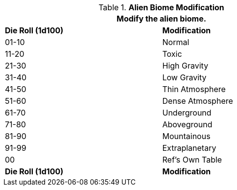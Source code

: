 // Table 6.20  Alien Biome Characteristic
.*Alien Biome Modification*
[width="75%",cols="^,<",frame="all", stripes="even"]
|===
2+<|Modify the alien biome.

s|Die Roll (1d100)
s|Modification

|01-10
|Normal

|11-20
|Toxic

|21-30
|High Gravity

|31-40
|Low Gravity

|41-50
|Thin Atmosphere

|51-60
|Dense Atmosphere

|61-70
|Underground

|71-80
|Aboveground

|81-90
|Mountainous

|91-99
|Extraplanetary

|00
|Ref's Own Table

s|Die Roll (1d100)
s|Modification
|===
